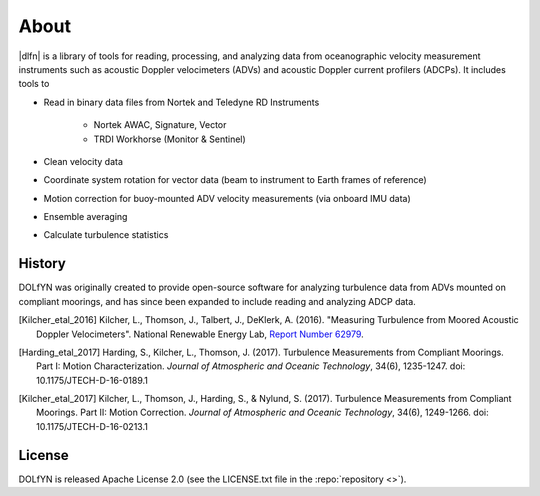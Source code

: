 .. _about:

About
-----
|dlfn| is a library of tools for reading, processing, and analyzing
data from oceanographic velocity measurement instruments such as
acoustic Doppler velocimeters (ADVs) and acoustic Doppler current profilers
(ADCPs). It includes tools to

* Read in binary data files from Nortek and Teledyne RD Instruments

   * Nortek AWAC, Signature, Vector
   * TRDI Workhorse (Monitor & Sentinel)
   
* Clean velocity data 
* Coordinate system rotation for vector data (beam to instrument to Earth frames of reference)
* Motion correction for buoy-mounted ADV velocity measurements (via onboard IMU data)
* Ensemble averaging
* Calculate turbulence statistics

.. _about.history:

History
^^^^^^^

DOLfYN was originally created to provide open-source software for analyzing turbulence data
from ADVs mounted on compliant moorings, and has since been expanded to include reading and analyzing ADCP data.

.. [Kilcher_etal_2016] Kilcher, L., Thomson, J., Talbert, J., DeKlerk, A. (2016).
   "Measuring Turbulence from Moored Acoustic Doppler Velocimeters".
   National Renewable Energy Lab, 
   `Report Number 62979 <http://www.nrel.gov/docs/fy16osti/62979.pdf>`_.
   
.. [Harding_etal_2017] Harding, S., Kilcher, L., Thomson, J. (2017).
   Turbulence Measurements from Compliant Moorings. Part I: Motion Characterization.
   *Journal of Atmospheric and Oceanic Technology*, 34(6), 1235-1247.
   doi: 10.1175/JTECH-D-16-0189.1
	
.. [Kilcher_etal_2017] Kilcher, L., Thomson, J., Harding, S., & Nylund, S. (2017).
   Turbulence Measurements from Compliant Moorings. Part II: Motion Correction.
   *Journal of Atmospheric and Oceanic Technology*, 34(6), 1249-1266.
   doi: 10.1175/JTECH-D-16-0213.1


License
^^^^^^^
DOLfYN is released Apache License 2.0 (see the LICENSE.txt file in the
:repo:`repository <>`).

